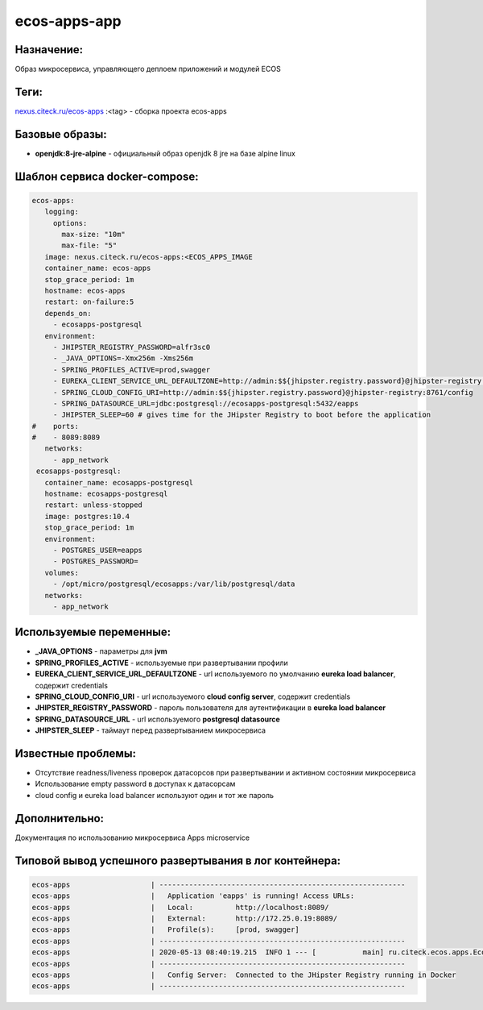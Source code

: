 ecos-apps-app
=============

Назначение:
------------

Образ микросервиса, управляющего деплоем приложений и модулей ECOS

Теги:
------

`nexus.citeck.ru/ecos-apps <nexus.citeck.ru/ecos-apps>`_ :<tag> - сборка проекта ecos-apps

Базовые образы:
-----------------

* **openjdk:8-jre-alpine** - официальный образ openjdk 8 jre на базе alpine linux

Шаблон сервиса docker-compose:
---------------------------------

.. code-block::

 ecos-apps:
    logging:
      options:
        max-size: "10m"
        max-file: "5"
    image: nexus.citeck.ru/ecos-apps:<ECOS_APPS_IMAGE
    container_name: ecos-apps
    stop_grace_period: 1m
    hostname: ecos-apps
    restart: on-failure:5
    depends_on:
      - ecosapps-postgresql
    environment:
      - JHIPSTER_REGISTRY_PASSWORD=alfr3sc0
      - _JAVA_OPTIONS=-Xmx256m -Xms256m
      - SPRING_PROFILES_ACTIVE=prod,swagger
      - EUREKA_CLIENT_SERVICE_URL_DEFAULTZONE=http://admin:$${jhipster.registry.password}@jhipster-registry:8761/eureka
      - SPRING_CLOUD_CONFIG_URI=http://admin:$${jhipster.registry.password}@jhipster-registry:8761/config
      - SPRING_DATASOURCE_URL=jdbc:postgresql://ecosapps-postgresql:5432/eapps
      - JHIPSTER_SLEEP=60 # gives time for the JHipster Registry to boot before the application
 #    ports:
 #    - 8089:8089
    networks:
      - app_network
  ecosapps-postgresql:
    container_name: ecosapps-postgresql
    hostname: ecosapps-postgresql
    restart: unless-stopped
    image: postgres:10.4
    stop_grace_period: 1m
    environment:
      - POSTGRES_USER=eapps
      - POSTGRES_PASSWORD=
    volumes:
      - /opt/micro/postgresql/ecosapps:/var/lib/postgresql/data
    networks:
      - app_network

Используемые переменные:
-------------------------

* **_JAVA_OPTIONS** - параметры для **jvm**

* **SPRING_PROFILES_ACTIVE** - используемые при развертывании профили

* **EUREKA_CLIENT_SERVICE_URL_DEFAULTZONE** - url используемого по умолчанию **eureka load balancer**, содержит credentials

* **SPRING_CLOUD_CONFIG_URI** - url используемого **cloud config server**, содержит credentials

* **JHIPSTER_REGISTRY_PASSWORD** - пароль пользователя для аутентификации в **eureka load balancer**

* **SPRING_DATASOURCE_URL** - url используемого **postgresql datasource**

* **JHIPSTER_SLEEP** - таймаут перед развертыванием микросервиса

Известные проблемы:
--------------------

* Отсутствие readness/liveness проверок датасорсов при развертывании и активном состоянии микросервиса

* Использование empty password в доступах к датасорсам

* cloud config и eureka load balancer используют один и тот же пароль

Дополнительно:
---------------

Документация по использованию микросервиса Apps microservice 

Типовой вывод успешного развертывания в лог контейнера:
--------------------------------------------------------

.. code-block::

	ecos-apps                   | ----------------------------------------------------------
	ecos-apps                   |   Application 'eapps' is running! Access URLs:
	ecos-apps                   |   Local:          http://localhost:8089/
	ecos-apps                   |   External:       http://172.25.0.19:8089/
	ecos-apps                   |   Profile(s):     [prod, swagger]
	ecos-apps                   | ----------------------------------------------------------
	ecos-apps                   | 2020-05-13 08:40:19.215  INFO 1 --- [           main] ru.citeck.ecos.apps.EcosAppsApp          : 
	ecos-apps                   | ----------------------------------------------------------
	ecos-apps                   |   Config Server:  Connected to the JHipster Registry running in Docker
	ecos-apps                   | ----------------------------------------------------------


